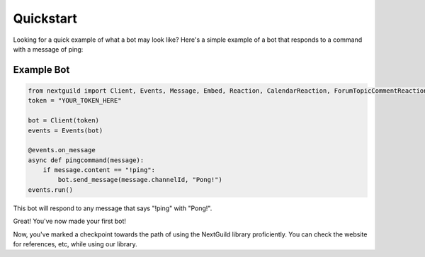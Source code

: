 Quickstart
========

Looking for a quick example of what a bot may look like? Here's a simple example of a bot that responds to a command with a message of ping:

Example Bot
--------------------

.. code-block:: python

    from nextguild import Client, Events, Message, Embed, Reaction, CalendarReaction, ForumTopicCommentReaction
    token = "YOUR_TOKEN_HERE"

    bot = Client(token)
    events = Events(bot)

    @events.on_message
    async def pingcommand(message):
        if message.content == "!ping":
            bot.send_message(message.channelId, "Pong!")
    events.run()

This bot will respond to any message that says "!ping" with "Pong!".

Great! You've now made your first bot!

Now, you've marked a checkpoint towards the path of using the NextGuild library proficiently. You can check the website for references, etc, while using our library.
